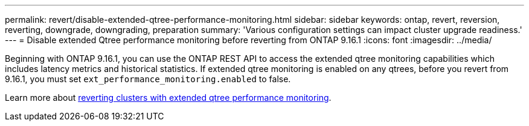 ---
permalink: revert/disable-extended-qtree-performance-monitoring.html
sidebar: sidebar
keywords: ontap, revert, reversion, reverting, downgrade, downgrading, preparation
summary: 'Various configuration settings can impact cluster upgrade readiness.'
---
= Disable extended Qtree performance monitoring before reverting from ONTAP 9.16.1
:icons: font
:imagesdir: ../media/

[.lead]

Beginning with ONTAP 9.16.1, you can use the ONTAP REST API to access the extended qtree monitoring capabilities which includes latency metrics and historical statistics. If extended qtree monitoring is enabled on any qtrees, before you revert from 9.16.1, you must set `ext_performance_monitoring.enabled` to false.

Learn more about link:..volumes/qtrees-partition-your-volumes-concept.html#upgrading-and-reverting[reverting clusters with extended qtree performance monitoring].

// 2024 Nov 22, Jira 2563